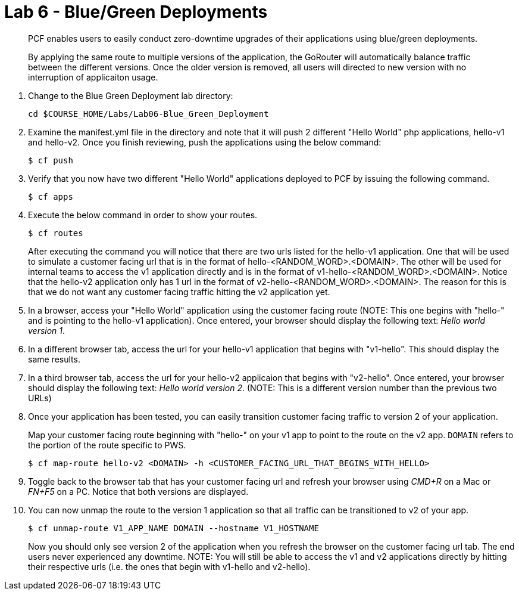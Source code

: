 :compat-mode:
= Lab 6 - Blue/Green Deployments

[abstract]
--
PCF enables users to easily conduct zero-downtime upgrades of their applications using blue/green deployments.

By applying the same route to multiple versions of the application, the GoRouter will automatically balance traffic between the different versions. Once the older version is removed, all users will directed to new version with no interruption of applicaiton usage. 
--
. Change to the Blue Green Deployment lab directory:
+
----
cd $COURSE_HOME/Labs/Lab06-Blue_Green_Deployment
----
. Examine the manifest.yml file in the directory and note that it will push 2 different "Hello World" php applications, hello-v1 and hello-v2.  Once you finish reviewing, push the applications using the below command:
+
----
$ cf push 
----
. Verify that you now have two different "Hello World" applications deployed to PCF by issuing the following command.  
+
----
$ cf apps
----

. Execute the below command in order to show your routes.
+
----
$ cf routes
----
+
After executing the command you will notice that there are two urls listed for the hello-v1 application.  One that will be used to simulate a customer facing url that is in the format of hello-<RANDOM_WORD>.<DOMAIN>.  The other will be used for internal teams to access the v1 application directly and is in the format of v1-hello-<RANDOM_WORD>.<DOMAIN>.  Notice that the hello-v2 application only has 1 url in the format of v2-hello-<RANDOM_WORD>.<DOMAIN>.  The reason for this is that we do not want any customer facing traffic hitting the v2 application yet.
+
. In a browser, access your "Hello World" application using the customer facing route (NOTE: This one begins with "hello-" and is pointing to the hello-v1 application). Once entered, your browser should display the following text: _Hello world version 1_.
. In a different browser tab, access the url for your hello-v1 application that begins with "v1-hello".  This should display the same results.
. In a third browser tab, access the url for your hello-v2 applicaion that begins with "v2-hello".  Once entered, your browser should display the following text: _Hello world version 2_. (NOTE: This is a different version number than the previous two URLs)
. Once your application has been tested, you can easily transition customer facing traffic to version 2 of your application.
+
Map your customer facing route beginning with "hello-" on your v1 app to point to the route on the v2 app. `DOMAIN` refers to the portion of the route specific to PWS. 
+
----
$ cf map-route hello-v2 <DOMAIN> -h <CUSTOMER_FACING_URL_THAT_BEGINS_WITH_HELLO>
----
+
. Toggle back to the browser tab that has your customer facing url and refresh your browser using _CMD+R_ on a Mac or _FN+F5_ on a PC.  Notice that both versions are displayed.
. You can now unmap the route to the version 1 application so that all traffic can be transitioned to v2 of your app.
+
----
$ cf unmap-route V1_APP_NAME DOMAIN --hostname V1_HOSTNAME
----
+
Now you should only see version 2 of the application when you refresh the browser on the customer facing url tab. The end users never experienced any downtime.  NOTE: You will still be able to access the v1 and v2 applications directly by hitting their respective urls (i.e. the ones that begin with v1-hello and v2-hello).


